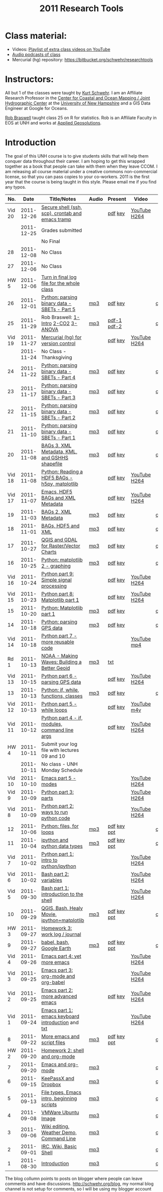 #+STARTUP: showall
#+TITLE: 2011 Research Tools
#+OPTIONS:   H:3 num:nil toc:nil \n:nil @:t ::t |:t ^:t -:t f:t *:t <:t
#+OPTIONS:   TeX:nil LaTeX:nil skip:t d:nil todo:t pri:nil tags:not-in-toc

* Class material:

- Videos: [[http://www.youtube.com/playlist?list%3DPL7E11B34616530F5E][Playlist of extra class videos on YouTube]]
- [[file:audio][Audio podcasts of class]]
- Mercurial (hg) repository: https://bitbucket.org/schwehr/researchtools

* Instructors:

All but 1 of the classes were taught by [[http://schwehr.org][Kurt Schwehr]].  I am an Affiliate
Research Professor in the [[http://ccom.unh.edu][Center for Coastal and Ocean Mapping / Joint Hydrographic Center]] at the [[http://unh.edu][University of New Hampshire]] and a GIS Data Engineer at Google for Oceans.
  
[[http://waage.sr.unh.edu/~braswell/][Rob Braswell]] taught class 25 on R for statistics.  Rob is an Affiliate Faculty in EOS
at UNH and works at [[http://appliedgeosolutions.com/][Applied Geosolutions]].

* Introduction

The goal of this UNH course is to
give students skills that will help them conquer data throughout their
career.  I am hoping to get this wrapped together as a book that
people can take with them when they leave CCOM.  I am releasing all
course material under a creative commons non-commercial license, so
that you can pass copies to your co-workers.  2011 is the first year
that the course is being taught in this style.  Please email me if you
find any typos.

#+ATTR_HTML: border="1" rules="all" frame="all"
|    No. |       Date | Title/Notes                                       | Audio | Present     | Video        | Blog    |
|--------+------------+---------------------------------------------------+-------+-------------+--------------+---------|
| Vid 20 | 2011-12-26 | [[https://bitbucket.org/schwehr/researchtools/src/tip/video/video-20-secure-shell-ssh-sftp-scp.org][Secure shell (ssh, scp), crontab and emacs tramp]]  |       | [[./video/video-20-secure-shell-ssh.pdf][pdf]] [[./video/video-20-secure-shell-ssh.key][key]]     | [[http://youtu.be/BsM58rADjMI][YouTube]] [[./video/video-20-secure-shell-ssh.mov][H264]] |         |
|--------+------------+---------------------------------------------------+-------+-------------+--------------+---------|
|        | 2011-12-25 | Grades submitted                                  |       |             |              |         |
|        |            | No Final                                          |       |             |              |         |
|     28 | 2011-12-08 | No Class                                          |       |             |              |         |
|     27 | 2011-12-06 | No Class                                          |       |             |              |         |
|   HW 5 | 2011-12-06 | [[https://bitbucket.org/schwehr/researchtools/src/tip/hw/hw-5-final-log.org][Turn in final log file for the whole class]]        |       |             |              |         |
|     26 | 2011-12-01 | [[./26-python-binary-files-part-5.html][Python: parsing binary data - SBETs - Part 5]]      | [[./audio/26-python-binary-files-part-5.mp3][mp3]]   | [[./present/26-python-binary-files-part-5.pdf][pdf]] [[./present/26-python-binary-files-part-5.key][key]]     |              | [[http://schwehr.blogspot.com/2011/12/rt-26-part-6-parsing-binary-sbet-files.html][comment]] |
|     25 | 2011-11-29 | Rob Braswell: [[./25-R-lab1-Intro.pdf][1-Intro]] [[./25-R-lab2-CO2.pdf][2-CO2]] [[./25-R-lab3-ANOVA.pdf][3-ANOVA]]               | [[./audio/25-r-statistics.mp3][mp3]]   | [[./present/25-braswell-intro-R.pdf][pdf-1]] [[./present/25-r-statistics.pdf][pdf-2]] |              | [[http://schwehr.blogspot.com/2011/11/rt-25-r-for-statistics.html][comment]] |
| Vid 19 | 2011-11-27 | [[http://youtu.be/wup-lP32MUQ][Mercurial (hg) for version control]]                |       | [[./video/video-19-mercurial-hg-dvcs.pdf][pdf]] [[./video/video-19-mercurial-hg-dvcs.key][key]]     | [[http://youtu.be/wup-lP32MUQ][YouTube]] [[http://vislab-ccom.unh.edu/~schwehr/Classes/2011/esci895-researchtools/video/video-19-mercurial-hg-dvcs.mov][H264]] |         |
|        | 2011-11-24 | No Class - Thanksgiving                           |       |             |              |         |
|     24 | 2011-11-22 | [[./24-python-binary-files-part-4.html][Python: parsing binary data - SBETs - Part 4]]      | [[./audio/24-python-binary-files-part-4.mp3][mp3]]   | [[./present/24-python-binary-files-part-4.pdf][pdf]] [[./present/24-python-binary-files-part-4.key][key]]     |              | [[http://schwehr.blogspot.com/2011/11/rt-24-part-4-parsing-binary-sbet-files.html][comment]] |
|     23 | 2011-11-17 | [[./23-python-binary-files-part-3.html][Python: parsing binary data - SBETs - Part 3]]      | [[./audio/23-python-binary-files-part-3.mp3][mp3]]   | [[./present/23-python-binary-files-part-3.pdf][pdf]] [[./present/23-python-binary-files-part-3.key][key]]     |              | [[http://schwehr.blogspot.com/2011/11/rt-23-part-3-parsing-binary-sbet-files.html][comment]] |
|     22 | 2011-11-15 | [[./22-python-binary-files-part-2.html][Python: parsing binary data - SBETs - Part 2]]      | [[./audio/22-python-binary-files-part-2.mp3][mp3]]   | [[./present/22-python-binary-files-part-2.pdf][pdf]] [[./present/22-python-binary-files-part-2.key][key]]     |              | [[http://schwehr.blogspot.com/2011/11/rt-22-part-2-parsing-binary-sbet-files.html][comment]] |
|     21 | 2011-11-10 | [[./21-python-binary-files.html][Python: parsing binary data - SBETs - Part 1]]      | [[./audio/21-python-binary-files.mp3][mp3]]   | [[./present/21-python-binary-files.pdf][pdf]] [[./present/21-python-binary-files.key][key]]     |              | [[http://schwehr.blogspot.com/2011/11/rt-21-parsing-binary-sbet-files-with.html][comment]] |
|     20 | 2011-11-08 | [[./20-bags-3-xml-kml-gshhs.html][BAGs 3, XML Metadata, KML, and GSHHS shapefile]]    | [[./audio/20-bags-3-xml-kml-gshhs.mp3][mp3]]   | [[./present/20-bags-3-xml-kml-gshhs.pdf][pdf]] [[./present/20-bags-3-xml-kml-gshhs.key][key]]     |              | [[http://schwehr.blogspot.com/2011/11/rt-20-bags-3.html][comment]] |
| Vid 18 | 2011-11-08 | [[http://youtu.be/dEtC6bRcjvc][Python: Reading a HDF5 BAGs - h5py, matplotlib]]    |       | [[./video/video-18-python-hdf-h5py.pdf][pdf]] [[./video/video-18-python-hdf-h5py.key][key]]     | [[http://youtu.be/dEtC6bRcjvc][YouTube]] [[./video/video-18-python-hdf-h5py.mov][H264]] |         |
| Vid 17 | 2011-11-07 | [[http://youtu.be/Nd-cBRpszdc][Emacs, HDF5 BAGs and XML Metadata]]                 |       | [[./video/video-17-emacs-replace-string.pdf][pdf]] [[./video/video-17-emacs-replace-string.key][key]]     | [[http://youtu.be/Nd-cBRpszdc][YouTube]] [[./video/video-17-emacs-replace-string.mov][H264]] |         |
|     19 | 2011-11-03 | [[./19-bag-2-xml-metadata.html][BAGs 2, XML Metadata]]                              | [[./audio/19-bag-2-xml-metadata.mp3][mp3]]   | [[./present/19-bag-2-xml-metadata.pdf][pdf]] [[./present/19-bag-2-xml-metadata.key][key]]     |              | [[http://schwehr.blogspot.com/2011/11/rt-19-bags-2-xml-metadata.html][comment]] |
|     18 | 2011-11-01 | [[./18-bag-hdf-xml.html][BAGs, HDF5 and XML]]                                | [[./audio/18-bag-hdf-xml.mp3][mp3]]   | [[./present/18-bag-hdf-xml.pdf][pdf]] [[./present/18-bag-hdf-xml.key][key]]     |              | [[http://schwehr.blogspot.com/2011/11/rt-18-bags-hdf5-and-xml.html][comment]] |
|     17 | 2011-10-27 | [[./17-qgis-gdal.html][QGIS and GDAL for Raster/Vector Charts]]            | [[./audio/17-qgis-ggal.mp3][mp3]]   | [[./present/17-qgis-gdal.pdf][pdf]] [[./present/17-qgis-gdal.key][key]]     |              | [[http://schwehr.blogspot.com/2011/11/rt-lecture-17-qgis-and-gdal-with-charts.html][comment]] |
|     16 | 2011-10-25 | [[./16-matplotlib-2.html][Python: matplotlib 2 - graphing]]                   | [[./audio/16-matplotlib-2.mp3][mp3]]   | [[./present/16-matplotlib-2.pdf][pdf]] [[./present/16-matplotlib-2.key][key]]     |              | [[http://schwehr.blogspot.com/2011/11/rt-lecture-16-python-matplotlib-part-2.html][comment]] |
| Vid 16 | 2011-10-24 | [[http://youtu.be/3NZxXskG21g][Python part 9: Simple signal processing]]           |       | [[./video/video-16-python-signal-processing.pdf][pdf]] [[./video/video-16-python-signal-processing.key][key]]     | [[http://www.youtube.com/watch?v%3D3NZxXskG21g][YouTube]] [[./video/video-16-python-signal-processing.mov][H264]] |         |
| Vid 15 | 2011-10-23 | [[http://youtu.be/zwzR0z0_Gn0][Python part 8: Matplotlib part 1]]                  |       | [[./video/video-15-python8-matplotlib1.pdf][pdf]] [[./video/video-15-python8-matplotlib1.key][key]]     | [[http://youtu.be/zwzR0z0_Gn0][YouTube]] [[http://vislab-ccom.unh.edu/~schwehr/Classes/2011/esci895-researchtools/video/video-15-python8-matplotlib1.mov][H264]] |         |
|     15 | 2011-10-20 | [[./15-matplotlib.html][Python: Matplotlib part 1]]                         | [[./audio/15-python-matplotlib-part-1.mp3][mp3]]   | [[./present/15-python-matplotlib-part-1.pdf][pdf]] [[./present/15-python-matplotlib-part-1.key][key]]     |              | [[http://schwehr.blogspot.com/2011/10/research-tools-lecture-15-python.html][comment]] |
|     14 | 2011-10-18 | [[http://vislab-ccom.unh.edu/~schwehr/Classes/2011/esci895-researchtools/14-python-gps-data.html][Python: parsing GPS data]]                          | [[./audio/14-python-parsing-gps-data.mp3][mp3]]   | [[./present/14-python-parse-gps.pdf][pdf]] [[./present/14-python-parse-gps.key][key]]     |              | [[http://schwehr.blogspot.com/2011/10/research-tools-lecture-14-parsing-gps.html][comment]] |
| Vid 14 | 2011-10-18 | [[http://youtu.be/XWxTtOE2i7g][Python part 7 - more reusable code]]                |       |             | [[http://youtu.be/XWxTtOE2i7g][YouTube]] [[./video/video-14-python-more-reusable-code.mp4][mp4]]  |         |
|   Rd 1 | 2011-10-13 | [[http://oceanservice.noaa.gov/podcast/oct11/mw101311.mp3][NOAA - Making Waves: Building a Better Geoid]]      | [[http://vislab-ccom.unh.edu/~schwehr/Classes/2011/esci895-researchtools/audio/noaa-20111013-ep85-building-a-better-geoid.mp3][mp3]]   | [[http://oceanservice.noaa.gov/podcast/oct11/mw101311transcript.html][txt]]         |              |         |
| Vid 13 | 2011-10-15 | [[http://youtu.be/d9hsQ_OhD20][Python part 6 - parsing GPS data]]                  |       | [[http://vislab-ccom.unh.edu/~schwehr/Classes/2011/esci895-researchtools/video/video-13-python-gps-data.pdf][pdf]] [[http://vislab-ccom.unh.edu/~schwehr/Classes/2011/esci895-researchtools/video/video-13-python-gps-data.key][key]]     | [[http://youtu.be/d9hsQ_OhD20][YouTube]] [[http://vislab-ccom.unh.edu/~schwehr/Classes/2011/esci895-researchtools/video/video-13-python-gps-data.mov][H264]] |         |
|     13 | 2011-10-13 | [[http://vislab-ccom.unh.edu/~schwehr/Classes/2011/esci895-researchtools/13-python.html][Python: if, while, functions, classes]]             | [[http://vislab-ccom.unh.edu/~schwehr/Classes/2011/esci895-researchtools/audio/13-python-if-while-def-class.mp3][mp3]]   | [[./present/13-python-if-while-def-class.pdf][pdf]] [[./present/13-python-if-while-def-class.key][key]]     |              | [[http://schwehr.blogspot.com/2011/10/research-tools-lecture-13-if-while.html][comment]] |
| Vid 12 | 2011-10-13 | [[http://youtu.be/M_98sy6xGxY][Python part 5 - while loops]]                       |       | [[./video/video-12-python-part-5-while.pdf][pdf]] [[./video/video-12-python-part-5-while.key][key]]     | [[http://youtu.be/M_98sy6xGxY][YouTube]] [[./video/video-12-python-5-while.m4v][m4v]]  |         |
| Vid 11 | 2011-10-12 | [[http://www.youtube.com/watch?v%3D-Qu3YrckJgA][Python part 4 - if, modules, command line args]]    |       | [[http://vislab-ccom.unh.edu/~schwehr/Classes/2011/esci895-researchtools/video/video-11-python-part-4-if-argv.pdf][pdf]] [[./video/video-11-python-part-4-if-argv.key][key]]     | [[http://www.youtube.com/watch?v%3D-Qu3YrckJgA][YouTube]] [[http://vislab-ccom.unh.edu/~schwehr/Classes/2011/esci895-researchtools/video/video-11-python-if-argv.mov][H264]] |         |
|   HW 4 | 2011-10-11 | Submit your log file with lectures 09 and 10      |       |             |              |         |
|        | 2011-10-11 | No class - UNH Monday Schedule                    |       |             |              |         |
| Vid 10 | 2011-10-10 | [[http://www.youtube.com/watch?v%3DLLhSroiMexE][Emacs part 5 - modes]]                              |       |             | [[http://youtu.be/LLhSroiMexE][YouTube]] [[http://vislab-ccom.unh.edu/~schwehr/Classes/2011/esci895-researchtools/video/video-10-emacs-5-modes.mov][H264]] |         |
|  Vid 9 | 2011-10-09 | [[http://www.youtube.com/watch?v%3Dj6jZxRUheVE][Python part 3: parts]]                              |       |             | [[http://www.youtube.com/watch?v%3Dj6jZxRUheVE][YouTube]] [[./video/video-9-python-3-parts.mov][H264]] |         |
|  Vid 8 | 2011-10-09 | [[http://youtu.be/EHvQG7dbk_8][Python part 2: ways to run python code]]            |       |             | [[http://www.youtube.com/watch?v%3DEHvQG7dbk_8][YouTube]] [[http://vislab-ccom.unh.edu/~schwehr/Classes/2011/esci895-researchtools/video/video-8-python-2-running.mov][H264]] |         |
|     12 | 2011-10-06 | [[./12-python.html][Python: files, for loops]]                          | [[./audio/12-python.mp3][mp3]]   | [[./present/12-python.pdf][pdf]] [[./present/12-python.key][key]] [[./12-present.ppt][ppt]] |              | [[http://schwehr.blogspot.com/2011/10/research-tools-lecture-12-python-for.html][comment]] |
|     11 | 2011-10-04 | [[./11-ipython.html][ipython and python data types]]                     | [[./audio/11-ipython.mp3][mp3]]   | [[./present/11-ipython.pdf][pdf]] [[./present/11-ipython.key][key]] [[./present/11-ipython.ppt][ppt]] |              | [[http://schwehr.blogspot.com/2011/10/research-tools-lecture-11-ipython-and.html][comment]] |
|  Vid 7 | 2011-10-02 | [[http://www.youtube.com/watch?v%3Dv_3NjQB3q-Q][Python part 1: intro to python/ipython]]            |       |             | [[http://www.youtube.com/watch?v%3Dv_3NjQB3q-Q][YouTube]] [[http://vislab-ccom.unh.edu/~schwehr/Classes/2011/esci895-researchtools/video/video-7-ipython-1-intro.mov][H264]] |         |
|  Vid 6 | 2011-10-02 | [[http://youtu.be/BgPCGecN3FI][Bash part 2: variables]]                            |       |             | [[http://youtu.be/BgPCGecN3FI][YouTube]] [[http://vislab-ccom.unh.edu/~schwehr/Classes/2011/esci895-researchtools/video/video-6-bash-2-variables.mov][H264]] |         |
|  Vid 5 | 2011-09-30 | [[http://youtu.be/nv1HGsUsiJc][Bash part 1: introduction to the shell]]            |       |             | [[http://youtu.be/nv1HGsUsiJc][YouTube]] [[http://vislab-ccom.unh.edu/~schwehr/Classes/2011/esci895-researchtools/video/video-5-shell-pt-1.mov][H264]] |         |
|     10 | 2011-09-29 | [[http://vislab-ccom.unh.edu/~schwehr/rt/10-qgis-bash-python.html][QGIS, Bash, Healy Movie, ipython+matplotlib]]       | [[./audio/10-qgis-bash-python.mp3][mp3]]   | [[./present/10-qgis-bash-python.pdf][pdf]] [[./present/10-qgis-bash-python.key][key]] [[./present/10-qgis-bash-python.ppt][ppt]] |              | [[http://schwehr.blogspot.com/2011/10/research-tools-lecture-10-qgis-bash.html][comment]] |
|   HW 3 | 2011-09-27 | [[http://vislab-ccom.unh.edu/~schwehr/Classes/2011/esci895-researchtools/hw/hw-3-work-log.html][Homework 3: work log / journal]]                    |       |             |              |         |
|      9 | 2011-09-27 | [[http://vislab-ccom.unh.edu/~schwehr/rt/9-bash-scripting.html][babel, bash, Google Earth]]                         | [[./audio/9-babel-bash-scripting.mp3][mp3]]   | [[http://vislab-ccom.unh.edu/~schwehr/Classes/2011/esci895-researchtools/present/9-babel-bash-scripting.pdf][pdf]] [[http://vislab-ccom.unh.edu/~schwehr/Classes/2011/esci895-researchtools/present/9-babel-bash-scripting.key][key]] [[http://vislab-ccom.unh.edu/~schwehr/Classes/2011/esci895-researchtools/present/9-babel-bash-scripting.ppt][ppt]] |              | [[http://schwehr.blogspot.com/2011/10/research-tools-lecture-9-babel-bash.html][comment]] |
|  Vid 4 | 2011-09-26 | [[http://youtu.be/2Cl_aiUkkG0][Emacs part 4: yet more emacs]]                      |       |             | [[http://youtu.be/2Cl_aiUkkG0][YouTube]] [[http://vislab-ccom.unh.edu/~schwehr/Classes/2011/esci895-researchtools/video/video-4-yet-more-emacs.mov][H264]] |         |
|  Vid 3 | 2011-09-25 | [[http://youtu.be/ht4JtEbFtFI][Emacs part 3: org-mode and org-babel]]              |       |             | [[http://youtu.be/ht4JtEbFtFI][YouTube]] [[http://vislab-ccom.unh.edu/~schwehr/Classes/2011/esci895-researchtools/video/video-3-emacs-org-mode.mov][H264]] |         |
|  Vid 2 | 2011-09-25 | [[http://youtu.be/P2Q_WL0h-mY][Emacs part 2: more advanced emacs]]                 |       | [[./present/video-2-more-advanced-emacs.pdf][pdf]] [[http://vislab-ccom.unh.edu/~schwehr/Classes/2011/esci895-researchtools/present/video-2-more-advanced-emacs.key][key]]     | [[http://youtu.be/P2Q_WL0h-mY][YouTube]] [[http://vislab-ccom.unh.edu/~schwehr/Classes/2011/esci895-researchtools/video/video-2-more-advanced-emacs.mov][H264]] |         |
|  Vid 1 | 2011-09-24 | [[http://youtu.be/16Rd46SE-20][Emacs part 1: emacs keyboard introduction]] and [[http://vislab-ccom.unh.edu/~schwehr/rt/video/video-1-intro-emacs.txt][txt]] |       |             | [[http://youtu.be/16Rd46SE-20][YouTube]] [[./video/video-1-emacs-keyboard.mov][H264]] |         |
|      8 | 2011-09-22 | [[./8-more-emacs-and-script-files.html][More emacs and script files]]                       | [[./audio/8-more-emacs.mp3][mp3]]   | [[./present/8-more-emacs-and-script-files.pdf][pdf]] [[./present/8-more-emacs-and-script-files.key][key]] [[./present/8-more-emacs-and-script-files.ppt][ppt]] |              | [[http://schwehr.blogspot.com/2011/10/research-tools-lecture-8-more-emacs-and.html][comment]] |
|   HW 2 | 2011-09-20 | [[./hw/hw-2-shell-and-org-mode.html][Homework 2: shell and org-mode]]                    |       |             |              |         |
|      7 | 2011-09-20 | [[./7-emacs-and-org-mode.html][Emacs and org-mode]]                                | [[./audio/7-emacs-and-org-mode.mp3][mp3]]   |             |              | [[http://schwehr.blogspot.com/2011/10/research-tools-lecture-7-emacs-and-org.html][comment]] |
|      6 | 2011-09-15 | [[./6-keypassx-dropbox.html][KeePassX and Dropbox]]                              | [[./audio/6-keypassx-dropbox.mp3][mp3]]   |             |              | [[http://schwehr.blogspot.com/2011/10/research-tools-lecture-6-keepassx-and.html][comment]] |
|      5 | 2011-09-13 | [[./5-filetypes-emacs.html][File types, Emacs intro, beginning scripts]]        | [[./audio/5-identifying-file-types.mp3][mp3]]   |             |              | [[http://schwehr.blogspot.com/2011/10/research-tools-lecture-5-filetypes.html][comment]] |
|      4 | 2011-09-08 | [[./4-ubuntu-virtual-machine.html][VMWare Ubuntu Image]]                               | [[./audio/4-vmware-ubuntu-virtual-machine.mp3][mp3]]   |             |              | [[http://schwehr.blogspot.com/2011/10/research-tools-lecture-4-vmware-ubuntu.html][comment]] |
|      3 | 2011-09-06 | [[./3-basic-command-line.html][Wiki editing, Weather Demo, Command Line]]          | [[./audio/3-wiki-weather-shell.mp3][mp3]]   |             |              | [[http://schwehr.blogspot.com/2011/10/research-tools-lecture-3-wiki-editing.html][comment]] |
|      2 | 2011-09-01 | [[./2-irc-wiki-basic-shell.html][IRC, Wiki, Basic Shell]]                            | [[./audio/2-irc-wiki-basic-shell.mp3][mp3]]   |             |              | [[http://schwehr.blogspot.com/2011/10/research-tools-lecture-2-irc-mediawiki.html][comment]] |
|      1 | 2011-08-30 | [[./1-introduction.html][Introduction]]                                      | [[./audio/1-introduction.mp3][mp3]]   |             |              | [[http://schwehr.blogspot.com/2011/10/research-tools-lecture-1-introduction.html][comment]] |

The blog collumn points to posts on blogger where people can leave
comments and have discussions.  http://schwehr.org/blog, my normal
blog channel is not setup for comments, so I will be using my blogger
account for feedback.

* Short links

- http://vislab-ccom.unh.edu/~schwehr/rt/ is an alias to [[http://vislab-ccom.unh.edu/~schwehr/Classes/2011/esci895-researchtools/][ResearchTools 2011]]
- http://tinyurl.com/researchtools2011

* More Course Materials

- Google Group for discussions: [[http://groups.google.com/group/researchtools2011]]
- [[file:virtual-machines][Ubuntu Virtual Machines]] for VMWare

* Virtual Machine account:

- user: researchtools
- pass: !rt2011vm

* Final

*There will be NO final*.  The real test will be how well you are able
to use and adapt the material from this class for your own research
and future classes.

* Lectures:

*NOTE:* Starting at lecture 22, org files should now be "pulled" using
mercurial ("hg"). I have removed the org links to encourage people to
do exactly that. To get setup with the notes via hg:

#+BEGIN_SRC sh
mkdir ~/projects
cd ~/projects
sudo apt-get install mercurial # hg
hg clone https://bitbucket.org/schwehr/researchtools
#+END_SRC

You should update the notes before everytime you work on the material:

#+BEGIN_SRC sh
cd ~/projects/researchtools
hg pull   # Bring the changes down to the local "repo"
hg update # Change the working files to have the latest changes
#+END_SRC
